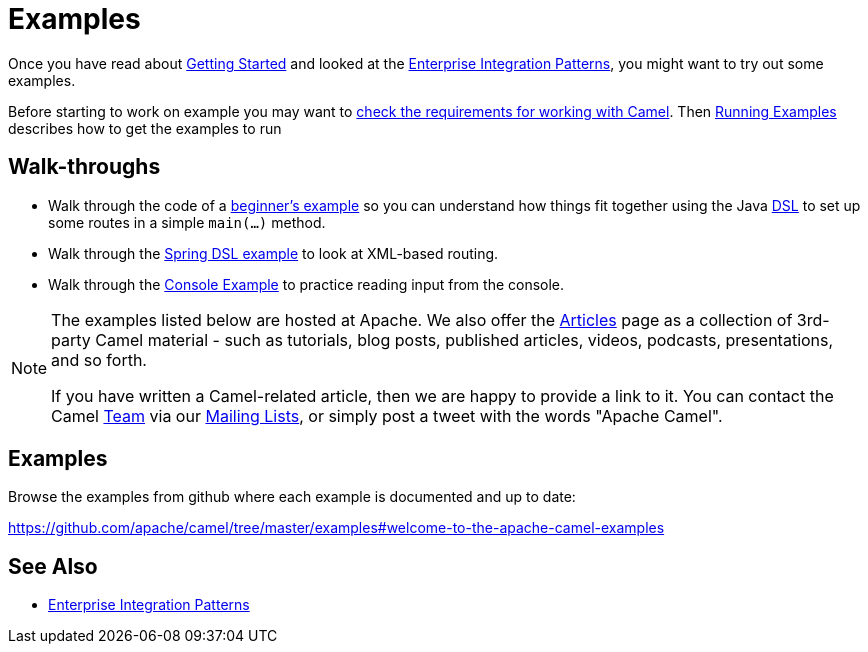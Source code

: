 = Examples

Once you have read about xref:getting-started.adoc[Getting Started] and
looked at the xref:enterprise-integration-patterns.adoc[Enterprise
Integration Patterns], you might want to try out some examples.

Before starting to work on example you may want to
xref:faq/what-are-the-dependencies.adoc[check the requirements for working
with Camel]. Then xref:running-examples.adoc[Running Examples] describes
how to get the examples to run

== Walk-throughs

* Walk through the code of a
xref:walk-through-an-example.adoc[beginner's example] so you can
understand how things fit together using the Java xref:dsl.adoc[DSL] to
set up some routes in a simple `main(...)` method.
* Walk through the xref:walk-through-another-example.adoc[Spring DSL
example] to look at XML-based routing.
* Walk through the xref:console-example.adoc[Console Example] to
practice reading input from the console.

[NOTE]
====
The examples listed below are hosted at Apache. We also offer the
link:../../community/articles/[Articles] page as a collection of 3rd-party Camel
material - such as tutorials, blog posts, published articles, videos,
podcasts, presentations, and so forth.

If you have written a Camel-related article, then we are happy to
provide a link to it. You can contact the Camel xref:team.adoc[Team] via
our xref:mailing-lists.adoc[Mailing Lists], or simply post a tweet with
the words "Apache Camel".
====

== Examples

Browse the examples from github where each example is documented and up
to date:

https://github.com/apache/camel/tree/master/examples#welcome-to-the-apache-camel-examples


[[Examples-SeeAlso]]
== See Also

* xref:enterprise-integration-patterns.adoc[Enterprise Integration
Patterns]

